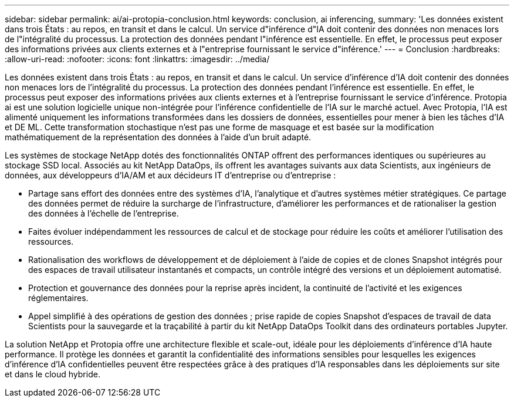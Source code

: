 ---
sidebar: sidebar 
permalink: ai/ai-protopia-conclusion.html 
keywords: conclusion, ai inferencing, 
summary: 'Les données existent dans trois États : au repos, en transit et dans le calcul. Un service d"inférence d"IA doit contenir des données non menaces lors de l"intégralité du processus. La protection des données pendant l"inférence est essentielle. En effet, le processus peut exposer des informations privées aux clients externes et à l"entreprise fournissant le service d"inférence.' 
---
= Conclusion
:hardbreaks:
:allow-uri-read: 
:nofooter: 
:icons: font
:linkattrs: 
:imagesdir: ../media/


[role="lead"]
Les données existent dans trois États : au repos, en transit et dans le calcul. Un service d'inférence d'IA doit contenir des données non menaces lors de l'intégralité du processus. La protection des données pendant l'inférence est essentielle. En effet, le processus peut exposer des informations privées aux clients externes et à l'entreprise fournissant le service d'inférence. Protopia ai est une solution logicielle unique non-intégrée pour l'inférence confidentielle de l'IA sur le marché actuel. Avec Protopia, l'IA est alimenté uniquement les informations transformées dans les dossiers de données, essentielles pour mener à bien les tâches d'IA et DE ML. Cette transformation stochastique n'est pas une forme de masquage et est basée sur la modification mathématiquement de la représentation des données à l'aide d'un bruit adapté.

Les systèmes de stockage NetApp dotés des fonctionnalités ONTAP offrent des performances identiques ou supérieures au stockage SSD local. Associés au kit NetApp DataOps, ils offrent les avantages suivants aux data Scientists, aux ingénieurs de données, aux développeurs d'IA/AM et aux décideurs IT d'entreprise ou d'entreprise :

* Partage sans effort des données entre des systèmes d'IA, l'analytique et d'autres systèmes métier stratégiques. Ce partage des données permet de réduire la surcharge de l'infrastructure, d'améliorer les performances et de rationaliser la gestion des données à l'échelle de l'entreprise.
* Faites évoluer indépendamment les ressources de calcul et de stockage pour réduire les coûts et améliorer l'utilisation des ressources.
* Rationalisation des workflows de développement et de déploiement à l'aide de copies et de clones Snapshot intégrés pour des espaces de travail utilisateur instantanés et compacts, un contrôle intégré des versions et un déploiement automatisé.
* Protection et gouvernance des données pour la reprise après incident, la continuité de l'activité et les exigences réglementaires.
* Appel simplifié à des opérations de gestion des données ; prise rapide de copies Snapshot d'espaces de travail de data Scientists pour la sauvegarde et la traçabilité à partir du kit NetApp DataOps Toolkit dans des ordinateurs portables Jupyter.


La solution NetApp et Protopia offre une architecture flexible et scale-out, idéale pour les déploiements d'inférence d'IA haute performance. Il protège les données et garantit la confidentialité des informations sensibles pour lesquelles les exigences d'inférence d'IA confidentielles peuvent être respectées grâce à des pratiques d'IA responsables dans les déploiements sur site et dans le cloud hybride.
